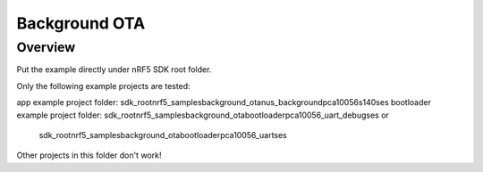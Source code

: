 .. background_ota:

Background OTA
#######################

Overview
********

Put the example directly under nRF5 SDK root folder.

Only the following example projects are tested:

app example project folder: sdk_root\nrf5_samples\background_ota\nus_background\pca10056\s140\ses
bootloader example project folder: sdk_root\nrf5_samples\background_ota\bootloader\pca10056_uart_debug\ses or 
                           sdk_root\nrf5_samples\background_ota\bootloader\pca10056_uart\ses

Other projects in this folder don't work!                           